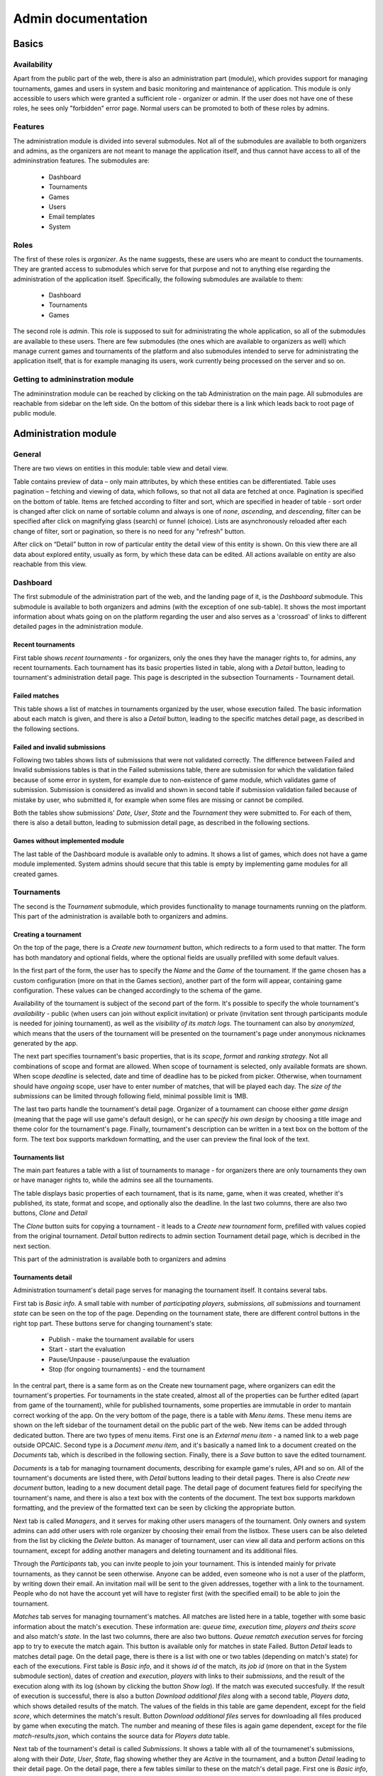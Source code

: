 ################################
 Admin documentation
################################

******
Basics
******

Availability
============

Apart from the public part of the web, there is also an administration part (module), which provides
support for managing tournaments, games and users in system and basic monitoring and maintenance of
application.  This module is only accessible to users which were granted a sufficient role -
organizer or admin. If the user does not have one of these roles, he sees only "forbidden" error
page.  Normal users can be promoted to both of these roles by admins.

Features
========

The administration module is divided into several submodules. Not all of the submodules are
available to both organizers and admins, as the organizers are not meant to manage the application
itself, and thus cannot have access to all of the admininstration features. The submodules are:

    - Dashboard 
    - Tournaments
    - Games
    - Users
    - Email templates
    - System

Roles
=====

The first of these roles is *organizer*. As the name suggests, these are users who are meant to
conduct the tournaments.  They are granted access to submodules which serve for that purpose and not
to anything else regarding the administration of the application itself.  Specifically, the
following submodules are available to them:

    - Dashboard
    - Tournaments
    - Games

The second role is *admin*. This role is supposed to suit for administrating the whole application,
so all of the submodules are available to these users.  There are few submodules (the ones which are
available to organizers as well) which manage current games and tournaments of the platform and also
submodules intended to serve for administrating the application itself, that is for example managing
its users, work currently being processed on the server and so on.

Getting to admininstration module
=================================

The admininstration module can be reached by clicking on the tab Administration on the main page.
All submodules are reachable from sidebar on the left side. On the bottom of this sidebar there is a
link which leads back to root page of public module.

***********************
 Administration module
***********************

General 
=========

There are two views on entities in this module: table view and detail view.
    
Table contains preview of data – only main attributes, by which these entities can be differentiated. 
Table uses pagination – fetching and viewing of data, which follows, so that not all data are fetched at once. Pagination is specified on the bottom of table. Items are fetched according to filter and sort, which are specified in header of table - sort order is changed after click on name of sortable column and always is one of *none*, *ascending*, and *descending*, filter can be specified after click on magnifying glass (search) or funnel (choice). Lists are asynchronously reloaded after each change of filter, sort or pagination, so there is no need for any "refresh" button.

After click on “Detail” button in row of particular entity the detail view of this entity is shown. On this view there are all data about explored entity, usually as form, by which these data can be edited. All actions available on entity are also reachable from this view.

Dashboard
=========

The first submodule of the administration part of the web, and the landing page of it, is the *Dashboard* submodule. This submodule is available to both organizers and admins (with the exception of one sub-table).
It shows the most important information about whats going on on the platform regarding the user and also serves as a 'crossroad' of links to different detailed pages in the administration module.

Recent tournaments
------------------

First table shows *recent tournaments* - for organizers, only the ones they have the manager rights to, for admins, any recent tournaments. Each tournament has its basic properties listed in table, along with a *Detail*
button, leading to tournament's administration detail page. This page is descripted in the subsection Tournaments - Tournament detail.

Failed matches
--------------

This table shows a list of matches in tournaments organized by the user, whose execution failed. The basic information about each match is given, and there is also a *Detail* button, leading to the specific matches detail page,
as described in the following sections.

Failed and invalid submissions
------------------------------

Following two tables shows lists of submissions that were not validated correctly. The difference between Failed and Invalid submissions tables is that in the Failed submissions table, there are submission for which the validation failed because of some error in system, for example due to non-existence of game module, which validates game of submission. Submission is considered as invalid and shown in second table if submission validation failed because of mistake by user, who submitted it, for example when some files are missing or cannot be compiled. 

Both the tables show submissions' *Date*, *User*, *State* and the *Tournament* they were submitted to. For each of them, there is also a detail button, leading to submission detail page, as described in the following sections. 

Games without implemented module
--------------------------------

The last table of the Dashboard module is available only to admins. It shows a list of games, which does not have a game module implemented. System admins should secure that this table is empty by implementing game modules for all created games. 

Tournaments
===========

The second is the *Tournament* submodule, which provides functionality to manage tournaments running
on the platform. This part of the administration is available both to organizers and admins.

Creating a tournament
---------------------

On the top of the page, there is a *Create new tournament* button, which redirects to a form used to
that matter.  The form has both mandatory and optional fields, where the optional fields are usually
prefilled with some default values.

In the first part of the form, the user has to specify the *Name* and the *Game* of the
tournament. If the game chosen has a custom configuration (more on that in the Games section),
another part of the form will appear, containing game configuration. These values can be
changed accordingly to the schema of the game.

Availability of the tournament is subject of the second part of the form. It's possible to specify
the whole tournament's *availability* - public (when users can join without explicit invitation) or private (invitation sent through participants module is needed for joining tournament), as well as the *visibility of its match
logs*.  The tournament can also by *anonymized*, which means that the users of the tournament will
be presented on the tournament's page under anonymous nicknames generated by the app.

The next part specifies tournament's basic properties, that is its *scope*, *format* and *ranking
strategy*. Not all combinations of scope and format are allowed. When scope of tournament is selected, only available formats are shown. When scope *deadline* is selected, date and time of deadline has to be picked from picker. Otherwise, when tournament should have *ongoing* scope, user have to enter number of matches, that will be played each day. The *size of the submissions* can be limited through following field, minimal possible limit is 1MB.

The last two parts handle the tournament's detail page. Organizer of a tournament can choose either
*game design* (meaning that the page will use game's default design), or he can *specify his own
design* by choosing a title image and theme color for the tournament's page. Finally, tournament's
description can be written in a text box on the bottom of the form. The text box supports markdown
formatting, and the user can preview the final look of the text.

Tournaments list
----------------

The main part features a table with a list of tournaments to manage - for organizers there are only
tournaments they own or have manager rights to, while the admins see all the tournaments.

The table displays basic properties of each tournament, that is its name, game, when it was created,
whether it's published, its state, format and scope, and optionally also the deadline.  In the last
two columns, there are also two buttons, *Clone* and *Detail*

The *Clone* button suits for copying a tournament - it leads to a *Create new tournament* form,
prefilled with values copied from the original tournament.  *Detail* button redirects to admin
section Tournament detail page, which is decribed in the next section.

This part of the administration is available both to organizers and admins

Tournaments detail
------------------

Administration tournament's detail page serves for managing the tournament itself. It contains
several tabs.

First tab is *Basic info*. A small table with number of *participating players, submissions, all
submissions* and tournament *state* can be seen on the top of the page.  Depending on the tournament
state, there are different control buttons in the right top part. These buttons serve for changing
tournament's state:

    - Publish - make the tournament available for users
    - Start - start the evaluation
    - Pause/Unpause - pause/unpause the evaluation
    - Stop (for ongoing tournaments) - end the tournament

In the central part, there is a same form as on the Create new tournament page, where organizers can
edit the tournament's properties.  For tournaments in the state created, almost all of the
properties can be further edited (apart from game of the tournament), while for published
tournaments, some properties are immutable in order to mantain correct working of the app.  On the
very bottom of the page, there is a table with *Menu items*. These menu items are shown on the left
sidebar of the tournament detail on the public part of the web.  New items can be added through
dedicated button. There are two types of menu items. First one is an *External menu item* - a named
link to a web page outside OPCAIC.  Second type is a *Document menu item*, and it's basically a
named link to a document created on the *Documents* tab, which is described in the following
section.  Finally, there is a *Save* button to save the edited tournament.

*Documents* is a tab for managing tournament documents, describing for example game's rules, API and
so on.  All of the tournament's documents are listed there, with *Detail* buttons leading to their
detail pages. There is also *Create new document* button, leading to a new document detail page.
The detail page of document features field for specifying the tournament's name, and there is also a
text box with the contents of the document.  The text box supports markdown formatting, and the
preview of the formatted text can be seen by clicking the appropriate button.

Next tab is called *Managers*, and it serves for making other users managers of the tournament. Only owners and system admins can add  other users with role organizer by choosing their email from the listbox. These users can be also deleted from the list by clicking the *Delete* button. As manager of tournament, user can view all data and perform actions on this tournament, except for adding another managers and deleting tournament and its additional files.

Through the *Participants* tab, you can invite people to join your tournament. This is intended
mainly for private tournaments, as they cannot be seen otherwise. Anyone can be added, even someone
who is not a user of the platform, by writing down their email. An invitation mail will be sent to
the given addresses, together with a link to the tournament. People who do not have the account yet
will have to register first (with the specified email) to be able to join the tournament.

*Matches* tab serves for managing tournament's matches. All matches are listed here in a table,
together with some basic information about the match's execution. These information are: *queue
time, execution time, players and theirs score* and also match's *state*. In the last two columns,
there are also two buttons. *Queue rematch execution* serves for forcing app to try to execute the
match again. This button is available only for matches in state Failed. Button *Detail* leads to
matches detail page. On the detail page, there is there is a list with one or two tables (depending
on match's state) for each of the executions. First table is *Basic info*, and it shows *id* of the
match, its *job id* (more on that in the System submodule section), dates of *creation* and
*execution*, *players* with links to their *submissions*, and the result of the execution along with
its log (shown by clicking the button *Show log*). If the match was executed succesfully. If the
result of execution is successful, there is also a button *Download additional files* along with a
second table, *Players data*, which shows detailed results of the match. The values of the fields in
this table are game dependent, except for the field *score*, which determines the match's
result. Button *Download additional files* serves for downloading all files produced by game when
executing the match. The number and meaning of these files is again game dependent, except for the
file *match-results.json*, which contains the source data for *Players data* table.

Next tab of the tournament's detail is called *Submissions*. It shows a table with all of the
tournamenet's submissions, along with their *Date*, *User*, *State*, flag showing whether they are
*Active* in the tournament, and a button *Detail* leading to their detail page. On the detail page,
there a few tables similar to these on the match's detail page. First one is *Basic info*, and it
shows the same fields as seen in the table on the main Submissions tab. Then, there are two
buttons. *Download submission* is self-explanatory, and the *Run validation again* forces app to try
to validate the submission again. Under these buttons, there is a list of all submission's
validations, along with their *date*, *checker*, *compiler* and *executor* result (along with the
appropriate logs) and optionally *Exception* field, if something went wrong during the
validation. Lastly, there is also a list *Played matches*, showing the same table as on the matches
tab, just filtered by the currently shown submission.

*Leaderboard*, the last tab, shows only just the leaderboard of the tournament, as seen in the
public part of the web.

Games
=====

*Games* tab serves for managing games on the platform. This submodule is available to both
organizers and admins.

Creating a game
---------------

On the top of the page, there is a *Create new game* button, leading to a page with a form for
filling the game information. The first three fields are mandatory, that is game's *Name*, *Key*
(specifies game module, which will be used for validating submissions and executing matches) and the
*Type* of the game - either single player or two players game. Then, there is a part which suits for
picking game public page design. Game's *logo*, *tournament default logo* and the default
*tournament color* can be chosen. User can also specify size limit of additional game files for the
tournaments to be played. Finally, the text box *Description* contains description of the game, and
supports markdown formatting, same as other text boxes mentioned in previous sections.

Games list
----------

Table with a list of all created games fills the central part of the page. Note that *created* game
does not mean it has got an appropriate game module and thus for these games, no matches can be
executed. The table contains columns with few basic game properties, such as *Name*, *Key*
(specifying the module used for the game) and the *Number of active tournaments*. There is also a
*Detail* button in the last column of the table, leading to the game's administration detail page.

Game detail
-----------

The administration game detail page contains two tabs, *Basic info* and *Configuration*. Basic info
serves for viewing/editing the game, and it shows a same form as on the *Create new game* page,
prefilled with game's information. The second tab, *Configuration* allows to specify the format of
game configuration file, which will be needed to execute the matches. The game configuration may
specify for example timeout for bot's turns, initial resources and so on, depending on the specific
game. The format of the configuration file is determined by a JSONSchema (see
https://json-schema.org/understanding-json-schema/), which the admin has to write in the *Schema of
configuration* box. After filling this window, a *Sample form* for specifying a configuration
following the given schema will be shown in the left part of the page. There are quite a few web
tools which can be used to create a JSONSchema from an example Json file, for example
https://jsonschema.net/. Specifying game configuration schema obviously makes sense only in case the
organizer knows how the specific game module works, so that it uses it correctly.

Users
=====

Next module serves for managing platform's *users* is available solely for admins. 

Users list
----------

The submodule's main page again shows a list, this time the list of all users on the platform. Each
user has a few basic characteristics shown there, such as *Username*, *Email*, *Role* and the *Date
of creation*. Last column again contains button *Detail* leading to users' detail page.

User detail
-----------

User detail page serves for managing the individual users. The *username* and the *email* cannot be
edited. For the email, information about whether the email is verified or not is shown. The *role*
of the user (user, organizer or admin) can be changed, and also the *organization*, which the user
belongs to can be specified. It's also possible to enable or disable *email notifications* for the
user.

Email templates
===============

Using *Email templates* submodule, admins can edit the templates for the emails send to users at
various occasions, such as verifying of the email, resetting password and so on.

Templates list
--------------

The main table shows a list of email templates, their *name* and *localization* (language of the
template) and *Edit* button, leading to the *Edit template* page.

Edit template
-------------

On the edit template page, there is a form defining the email template. Some of the properties are
immutable - that is the *name*, *localization* and the *variables* of the template. Appropriate
values are substituted into the variables when sending the email. For example, for ResetPassword
template, the ResetURL is a variable, filled with the appropriate link when sent to the user.

The *subject* and the *body* of the template can be edited. For the body, html can be used. The
*preview* window then displays preview of the final template.

System
======

Submodule *system* is used for 'low level' administration of the platform, such as managing current
processes - 'jobs', being executed on the servers. It's thus available only to admins.

Workers
-------

The table *Workers* shows a list of current 'workers' - machines which run the validations and
executions. Each worker has an entry in the table specifying the worker's *identity* (unique name),
*current job id* (id of the job currently being processed on the machine) and *available games*
(keys of implemented game modules).

Work items
----------

The table *Work items* serves for managing the actual jobs planned on the workers. It shows a queue
of currently planned jobs. For each of those jobs, the table shows its *id*, *game* and *how long it
is queued*. Then, there are two control buttons. *Prirotize* serves for prioritizing the job in the
queue, so that it will be processed earlier than other jobs queued. The other button, *Cancel*,
cancels the job (removes it from the queue).

*******************
Diagnosing problems
*******************

Flawless execution of tournaments requires flawless inputs from multiple users of the platform and
there are several stages of the tournament lifetime which are prone to human errors. This section
provides a guide on how to diagnose and subsequently repair common errors when using the OPCAIC
platform.

Using the administration section
================================

The pages in administration section provide more detailed information about the state of matches and
submissions. For example, it provides outputs of standard error streams of game module processes
intended to provide data useful for diagnosing problems, but which should be kept from ordinary
users.

Inspecting temporary data during execution
==========================================

It is possible to inspect the files generated by the platform when worker processed the submission
validation or match execution. For this, remote access to the machine where the worker is deployed
is needed.

The files generated by the worker are located inside directory specified in
``Execution:ArchiveDirectory`` and ``Execution:ErrorDirectory`` config variables. The first one
contains only successfully executed tasks, the other only tasks whose execution failed because of an
error in the game module or the platform itself. The temporary directories are archived as *zip*
files with names according to following templates:

    - ``submission-{submission id}-validation-{validation id}.zip``
    - ``match-{match id}-execution-{execution id}.zip``

The relevant ids of the match or submission are displayed in the administration section. The
directory structure inside the archive is following:

    - *in* - directory with input files passed to every entry point

        - *config.json* - custom game module configuration specified for given tournament
        - *Any other additional tournament files uploaded in the tournament administration*

    - *src* - directory with source files for individual bots

        - *0* - Extracted files submitted by the author of first submission
        - *1* - Extracted files submitted by the author of the second submission
        - ...

    - *bin* - directory for storing compiled form of the source files

        - *0* - Result of the compiler entrypoint on the first bot's source files
        - *1* - Result of the compiler entrypoint on the second bot's source files
        - ...

    - *out* - target directory for all output information to be uploaded to the main server

        - *{entrypoint}.{i}.{stream}* - captured output of the game module entry point for *i*-th
          bot

              - entrypoints: *check*, *compile*, *validate*
              - stream: *stdout*, *stderr*

        - *execute.stdout* - standard output of the execute entry point
        - *execute.stderr* - standard error otput of the execute entry point
        - *results.json* - detailed match results produced by the game module
        - *any other data produced by the game module*

Searching the log files
=======================

In case the problem is not evident from diagnostics visible in the administration section of the web
application or in the temporary files. Additional information can be retrieved from logs generated
by the platform. Since the platform backend is composed of multiple processes running potentially on
different machines, we reccommend installing Graylog alongside the platform for log aggregation and
efficient log searching. For installation instructions see :ref:`graylog-installation`.

The platform backend utilizes structured logging. Meaning that alongside regular log messages, all
messages are annotated with structured contextual data. It means e.g. that each log message produced
while processing a user request is annotated with a user id, username, email; each log message
regarding to some tournament will be annotated by the tournament id etc.

.. note::

   In default configuration, standard output of the server processes does not dump all variables
   listed below. The format of printed log messages can be configured in ``appsettings.json`` by
   adding an ``outputTemplate`` option to the console sink. See `Serilog github website
   <https://github.com/serilog/serilog-settings-configuration>`_ for more details.

Following sections list the most useful variables grouped by topic.

General variables
-----------------

StatusCode
  Status code returned from http request on the server's web API.

RequestPath
  Path part of the requests URL.
  
HttpRequestMethod
  HTTP method of the request.

ElapsedMilliseconds
  Time spent processing given request in milliseconds. 


User information
----------------
  
UserId
  Id of the author of the request.

UserEmail
  Email of the author of the request.

Username
  Id of the author of the request.

UserRole
  Id of the author of the request.


Ids of the relevant entities
----------------------------
 
In administration section of the web application, it is possible to see the unique ids of the
individual entities. These can used to filter out desired logs.

JobId
  Uniquely identifies a task dispatched to worker for execution. The task can be either submission
  validation or match execution.

SubmissionId
  Id of the user submission.

MatchId
  Id of the match.

ExecutionId
  Id of the match execution.

ValidationId
  Id of the submission validation.

TournamentId
  Id of the tournament.

TournamentState
  State of the tournament.

GameId
  Id of the game.


Task execution on a worker
--------------------------

Game
  Name of the game module servicing the match execution or submission validation. This corresponds
  to the game key from the game administration screen.
  
EntryPoint
  Name of the entry point being executed.
  
GameModuleProcessExitCode
  Exit code of the game module process.
  
GameModulePID
  Process ID of the game module process.
